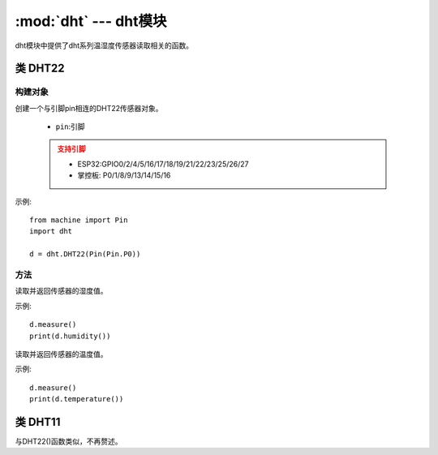 .. _dht:
:mod:`dht` --- dht模块
=========================================

dht模块中提供了dht系列温湿度传感器读取相关的函数。


类 DHT22
---------

构建对象
~~~~~~~
.. class:: DHT22(pin)

创建一个与引脚pin相连的DHT22传感器对象。

  - ``pin``:引脚

  .. admonition:: 支持引脚
      :class: attention

      * ESP32:GPIO0/2/4/5/16/17/18/19/21/22/23/25/26/27
      * 掌控板: P0/1/8/9/13/14/15/16

示例::

  from machine import Pin
  import dht

  d = dht.DHT22(Pin(Pin.P0))

方法
~~~~~~~

.. method:: DHT22.humidity()

读取并返回传感器的湿度值。 

示例::

  d.measure()
  print(d.humidity())

.. method:: DHT22.temperature()

读取并返回传感器的温度值。  

示例::

  d.measure()
  print(d.temperature())





类 DHT11
---------

与DHT22()函数类似，不再赘述。

